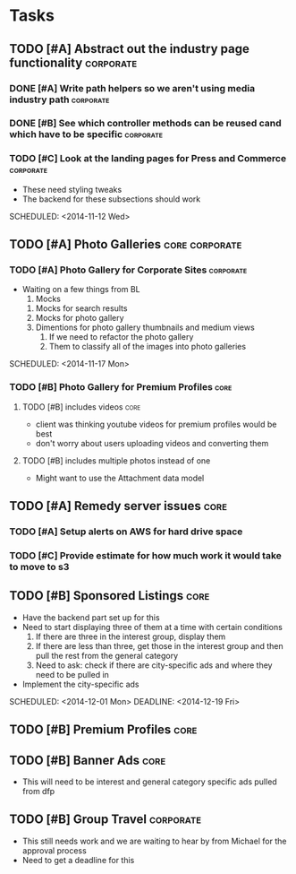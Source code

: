 
#+COLUMNS: %87ITEM %TODO %3PRIORITY %TAGS
* Tasks
** TODO [#A] Abstract out the industry page functionality	  :corporate:
*** DONE [#A] Write path helpers so we aren't using media industry path :corporate:
    CLOSED: [2014-11-11 Tue 10:54] SCHEDULED: <2014-11-11 Tue>
*** DONE [#B] See which controller methods can be reused cand which have to be specific :corporate:
    CLOSED: [2014-11-11 Tue 10:54] SCHEDULED: <2014-11-11 Tue>
*** TODO [#C] Look at the landing pages for Press and Commerce	  :corporate:
    - These need styling tweaks
    - The backend for these subsections should work
    SCHEDULED: <2014-11-12 Wed>
** TODO [#A] Photo Galleries				     :core:corporate:
*** TODO [#A] Photo Gallery for Corporate Sites 		  :corporate:
    - Waiting on a few things from BL
      1) Mocks
	 1) Mocks for search results
	 2) Mocks for photo gallery
	 3) Dimentions for photo gallery thumbnails and medium views
      2) If we need to refactor the photo gallery
      3) Them to classify all of the images into photo galleries
    SCHEDULED: <2014-11-17 Mon>
*** TODO [#B] Photo Gallery for Premium Profiles		       :core:
    SCHEDULED: <2014-11-24 Mon>
**** TODO [#B] includes videos		       :core:
     - client was thinking youtube videos for premium profiles would be best
     - don't worry about users uploading videos and converting them
**** TODO [#B] includes multiple photos instead of one
     - Might want to use the Attachment data model
** TODO [#A] Remedy server issues				       :core:
   DEADLINE: <2014-11-19 Wed> SCHEDULED: <2014-11-12 Wed>
*** TODO [#A] Setup alerts on AWS for hard drive space
    DEADLINE: <2014-11-12 Wed> SCHEDULED: <2014-11-12 Wed>
*** TODO [#C] Provide estimate for how much work it would take to move to s3
    SCHEDULED: <2014-12-03 Wed>
** TODO [#B] Sponsored Listings					       :core:
   - Have the backend part set up for this
   - Need to start displaying three of them at a time with certain conditions
     1) If there are three in the interest group, display them
     2) If there are less than three, get those in the interest group and then pull the rest from the general category
     3) Need to ask: check if there are city-specific ads and where they need to be pulled in
   - Implement the city-specific ads
   SCHEDULED: <2014-12-01 Mon> DEADLINE: <2014-12-19 Fri>
** TODO [#B] Premium Profiles					       :core:
   SCHEDULED: <2014-11-24 Mon> DEADLINE: <2014-12-19 Fri>
** TODO [#B] Banner Ads						       :core:
   - This will need to be interest and general category specific ads pulled from dfp
** TODO [#B] Group Travel					  :corporate:
   - This still needs work and we are waiting to hear by from Michael for the approval process
   - Need to get a deadline for this
